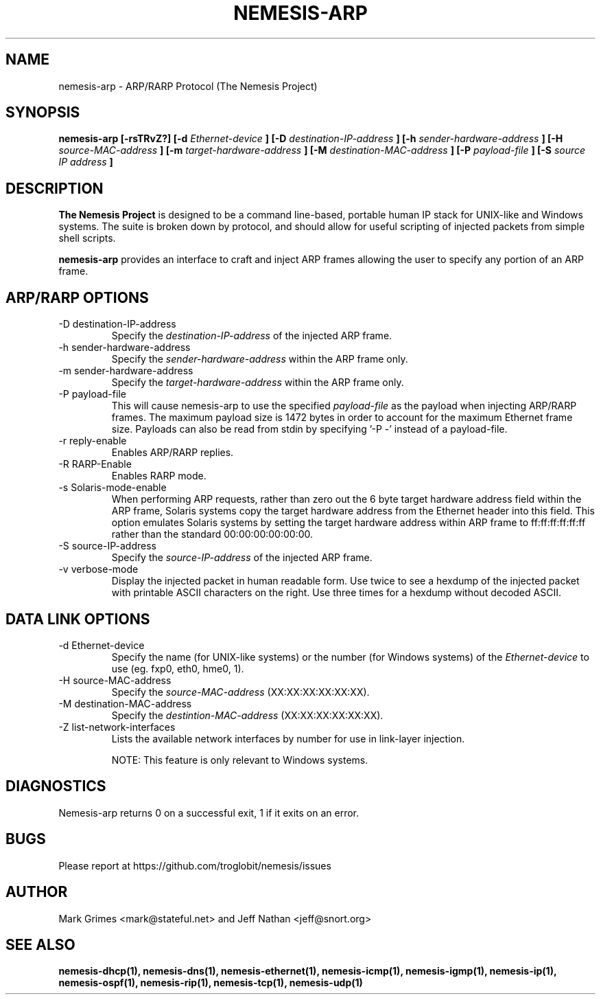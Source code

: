 .\" THE NEMESIS PROJECT
.\" Copyright (C) 1999, 2000, 2001 Mark Grimes <mark@stateful.net>
.\" Copyright (C) 2001 - 2003 Jeff Nathan <jeff@snort.org>
.\"
.TH NEMESIS-ARP 1 "16 May 2003" 
.SH NAME
nemesis-arp \- ARP/RARP Protocol (The Nemesis Project)
.SH SYNOPSIS
.B nemesis-arp [-rsTRvZ?] [-d
.I Ethernet-device
.B ] [-D
.I destination-IP-address
.B ] [-h
.I sender-hardware-address
.B ] [-H
.I source-MAC-address
.B ] [-m
.I target-hardware-address
.B ] [-M
.I destination-MAC-address
.B ] [-P
.I payload-file
.B ] [-S
.I source IP address
.B ]
.SH DESCRIPTION
.B The Nemesis Project
is designed to be a command line-based, portable human IP stack for UNIX-like 
and Windows systems.  The suite is broken down by protocol, and should allow 
for useful scripting of injected packets from simple shell scripts. 
.PP
.B nemesis-arp
provides an interface to craft and inject ARP frames allowing the user to 
specify any portion of an ARP frame. 
.SH ARP/RARP OPTIONS
.IP "-D destination-IP-address"
Specify the
.I destination-IP-address
of the injected ARP frame.
.IP "-h sender-hardware-address"
Specify the
.I sender-hardware-address
within the ARP frame only.
.IP "-m sender-hardware-address"
Specify the
.I target-hardware-address
within the ARP frame only.
.IP "-P payload-file"
This will cause nemesis-arp to use the specified
.I payload-file
as the payload when injecting ARP/RARP frames.  The maximum payload size is 
1472 bytes in order to account for the maximum Ethernet frame size.  Payloads
can also be read from stdin by specifying '\-P \-'
instead of a payload-file.
.IP "-r reply-enable"
Enables ARP/RARP replies.
.IP "-R RARP-Enable"
Enables RARP mode.
.IP "-s Solaris-mode-enable"
When performing ARP requests, rather than zero out the 6 byte target hardware 
address field within the ARP frame, Solaris systems copy the target hardware 
address from the Ethernet header into this field.  This option emulates Solaris
systems by setting the target hardware address within ARP frame to 
ff:ff:ff:ff:ff:ff rather than the standard 00:00:00:00:00:00.
.IP "-S source-IP-address"
Specify the
.I source-IP-address
of the injected ARP frame.
.IP "-v verbose-mode"
Display the injected packet in human readable form.  Use twice to see a hexdump
of the injected packet with printable ASCII characters on the right.  Use three 
times for a hexdump without decoded ASCII.
.SH DATA LINK OPTIONS
.IP "-d Ethernet-device"
Specify the name (for UNIX-like systems) or the number (for Windows systems) 
of the
.I Ethernet-device
to use (eg. fxp0, eth0, hme0, 1).
.IP "-H source-MAC-address"
Specify the
.I source-MAC-address
(XX:XX:XX:XX:XX:XX).
.IP "-M destination-MAC-address"
Specify the
.I destintion-MAC-address
(XX:XX:XX:XX:XX:XX).
.IP "-Z list-network-interfaces"
Lists the available network interfaces by number for use in link-layer 
injection.

NOTE: This feature is only relevant to Windows systems.
.SH DIAGNOSTICS
Nemesis-arp returns 0 on a successful exit, 1 if it exits on an error.
.SH BUGS
Please report at https://github.com/troglobit/nemesis/issues
.SH "AUTHOR"
Mark Grimes <mark@stateful.net> and Jeff Nathan <jeff@snort.org>
.SH "SEE ALSO"
.BR "nemesis-dhcp(1), nemesis-dns(1), nemesis-ethernet(1), nemesis-icmp(1), "
.BR "nemesis-igmp(1), nemesis-ip(1), nemesis-ospf(1), nemesis-rip(1), "
.BR "nemesis-tcp(1), nemesis-udp(1)"
